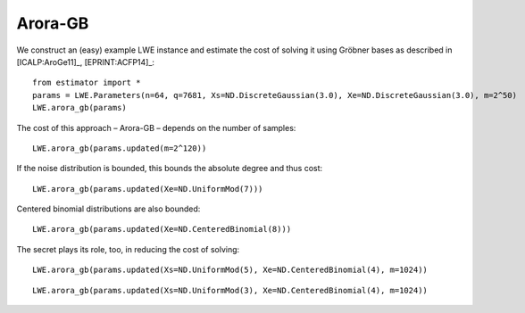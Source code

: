 .. _Arora-GB:

Arora-GB
========

We construct an (easy) example LWE instance and estimate the cost of solving it using Gröbner bases as described in [ICALP:AroGe11]_, [EPRINT:ACFP14]_::

    from estimator import *
    params = LWE.Parameters(n=64, q=7681, Xs=ND.DiscreteGaussian(3.0), Xe=ND.DiscreteGaussian(3.0), m=2^50)
    LWE.arora_gb(params)
    
The cost of this approach – Arora-GB – depends on the number of samples::

    LWE.arora_gb(params.updated(m=2^120))

If the noise distribution is bounded, this bounds the absolute degree and thus cost::

    LWE.arora_gb(params.updated(Xe=ND.UniformMod(7)))

Centered binomial distributions are also bounded::

    LWE.arora_gb(params.updated(Xe=ND.CenteredBinomial(8)))

The secret plays its role, too, in reducing the cost of solving::

    LWE.arora_gb(params.updated(Xs=ND.UniformMod(5), Xe=ND.CenteredBinomial(4), m=1024))

::

    LWE.arora_gb(params.updated(Xs=ND.UniformMod(3), Xe=ND.CenteredBinomial(4), m=1024))

